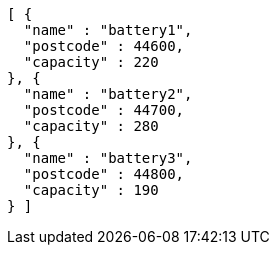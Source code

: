 [source,json,options="nowrap"]
----
[ {
  "name" : "battery1",
  "postcode" : 44600,
  "capacity" : 220
}, {
  "name" : "battery2",
  "postcode" : 44700,
  "capacity" : 280
}, {
  "name" : "battery3",
  "postcode" : 44800,
  "capacity" : 190
} ]
----